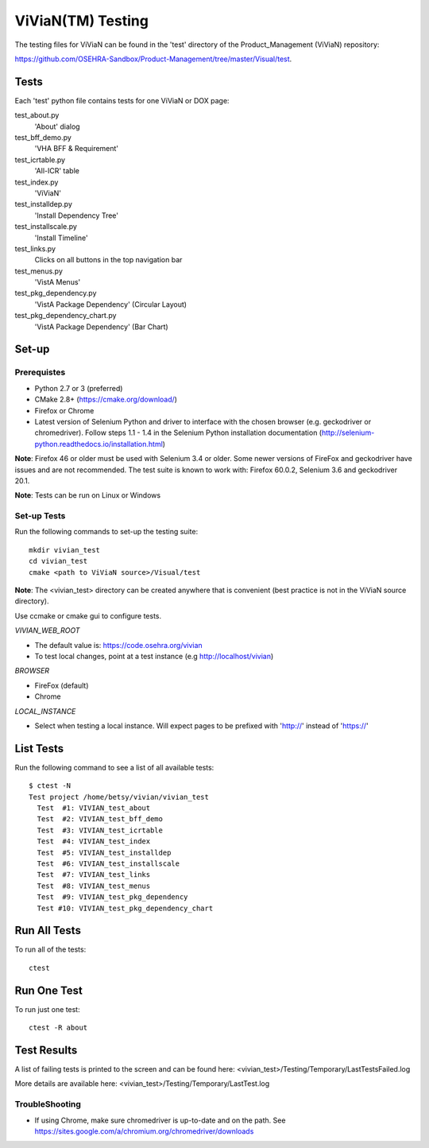 ViViaN(TM) Testing
------------------

The testing files for ViViaN can be found in the 'test' directory of the
Product_Management (ViViaN) repository:

https://github.com/OSEHRA-Sandbox/Product-Management/tree/master/Visual/test.

Tests
+++++

Each 'test' python file contains tests for one ViViaN or DOX page:

test_about.py
  'About' dialog

test_bff_demo.py
  'VHA BFF & Requirement'

test_icrtable.py
  'All-ICR' table

test_index.py
  'ViViaN'

test_installdep.py
  'Install Dependency Tree'

test_installscale.py
  'Install Timeline'

test_links.py
  Clicks on all buttons in the top navigation bar

test_menus.py
  'VistA Menus'

test_pkg_dependency.py
  'VistA Package Dependency' (Circular Layout)

test_pkg_dependency_chart.py
  'VistA Package Dependency' (Bar Chart)


Set-up
+++++++

Prerequistes
~~~~~~~~~~~~
* Python 2.7 or 3 (preferred)
* CMake 2.8+ (https://cmake.org/download/)
* Firefox or Chrome
* Latest version of Selenium Python and driver to interface with the chosen
  browser (e.g. geckodriver or chromedriver). Follow steps 1.1 - 1.4 in the
  Selenium Python installation documentation
  (http://selenium-python.readthedocs.io/installation.html)

**Note**: Firefox 46 or older must be used with Selenium 3.4 or older.
Some newer versions of FireFox and geckodriver have issues and are not
recommended. The test suite is known to work with: Firefox 60.0.2, Selenium 3.6
and geckodriver 20.1.

**Note**: Tests can be run on Linux or Windows

Set-up Tests
~~~~~~~~~~~~

Run the following commands to set-up the testing suite:

.. parsed-literal::

  mkdir vivian_test
  cd vivian_test
  cmake <path to ViViaN source>/Visual/test

**Note**: The <vivian_test> directory can be created anywhere that is
convenient (best practice is not in the ViViaN source directory).

Use ccmake or cmake gui to configure tests.

*VIVIAN_WEB_ROOT*

* The default value is: https://code.osehra.org/vivian
* To test local changes, point at a test instance (e.g http://localhost/vivian)

*BROWSER*

* FireFox (default)
* Chrome

*LOCAL_INSTANCE*

* Select when testing a local instance. Will expect pages to be prefixed with
  'http://' instead of 'https://'

List Tests
++++++++++

Run the following command to see a list of all available tests:

.. parsed-literal::

  $ ctest -N
  Test project /home/betsy/vivian/vivian_test
    Test  #1: VIVIAN_test_about
    Test  #2: VIVIAN_test_bff_demo
    Test  #3: VIVIAN_test_icrtable
    Test  #4: VIVIAN_test_index
    Test  #5: VIVIAN_test_installdep
    Test  #6: VIVIAN_test_installscale
    Test  #7: VIVIAN_test_links
    Test  #8: VIVIAN_test_menus
    Test  #9: VIVIAN_test_pkg_dependency
    Test #10: VIVIAN_test_pkg_dependency_chart


Run All Tests
+++++++++++++

To run all of the tests:

.. parsed-literal::

  ctest

Run One Test
++++++++++++

To run just one test:

.. parsed-literal::

  ctest -R about

Test Results
++++++++++++

A list of failing tests is printed to the screen and can be found here:
<vivian_test>/Testing/Temporary/LastTestsFailed.log

More details are available here:
<vivian_test>/Testing/Temporary/LastTest.log

TroubleShooting
~~~~~~~~~~~~~~~

* If using Chrome, make sure chromedriver is up-to-date and on the path.
  See https://sites.google.com/a/chromium.org/chromedriver/downloads
